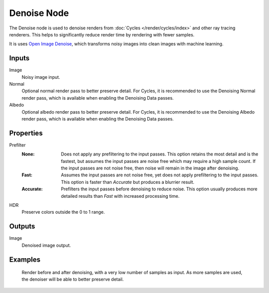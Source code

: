 .. index:: Compositor Nodes; Denoise
.. _bpy.types.CompositorNodeDenoise:

************
Denoise Node
************

.. figure:: /images/compositing_node-types_CompositorNodeDenoise.webp
   :align: right
   :alt: Denoise Node.

The Denoise node is used to denoise renders from :doc:`Cycles </render/cycles/index>`
and other ray tracing renderers. This helps to significantly reduce render time by
rendering with fewer samples.

It is uses `Open Image Denoise <https://www.openimagedenoise.org/>`__,
which transforms noisy images into clean images with machine learning.


Inputs
======

Image
   Noisy image input.
Normal
   Optional normal render pass to better preserve detail.
   For Cycles, it is recommended to use the Denoising Normal render pass,
   which is available when enabling the Denoising Data passes.
Albedo
   Optional albedo render pass to better preserve detail.
   For Cycles, it is recommended to use the Denoising Albedo render pass,
   which is available when enabling the Denoising Data passes.


Properties
==========

Prefilter
   :None:
      Does not apply any prefiltering to the input passes. This option retains the most detail and
      is the fastest, but assumes the input passes are noise free which may require a high sample
      count. If the input passes are not noise free, then noise will remain in the image after denoising.
   :Fast:
      Assumes the input passes are not noise free, yet does not apply prefiltering to the input passes.
      This option is faster than *Accurate* but produces a blurrier result.
   :Accurate:
      Prefilters the input passes before denoising to reduce noise. This option usually produces
      more detailed results than *Fast* with increased processing time.
HDR
   Preserve colors outside the 0 to 1 range.


Outputs
=======

Image
   Denoised image output.


Examples
========

.. figure:: /images/compositing_types_filter_denoise_example.jpg

   Render before and after denoising, with a very low number of samples as input.
   As more samples are used, the denoiser will be able to better preserve detail.

